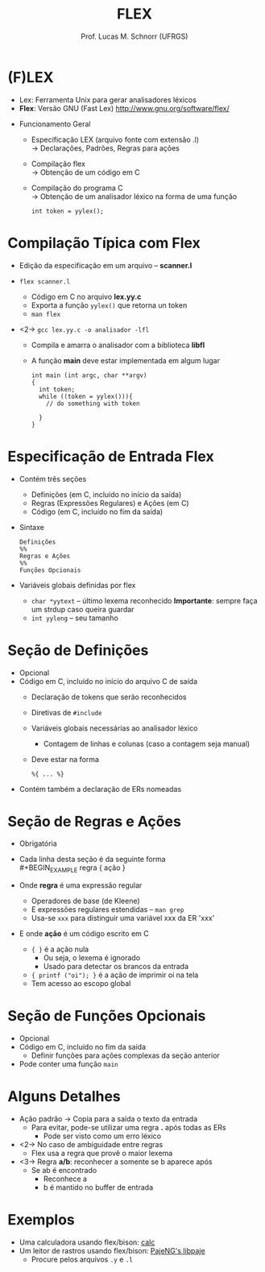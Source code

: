 # -*- coding: utf-8 -*-
# -*- mode: org -*-
#+startup: beamer overview indent
#+LANGUAGE: pt-br
#+TAGS: noexport(n)
#+EXPORT_EXCLUDE_TAGS: noexport
#+EXPORT_SELECT_TAGS: export

#+Title: FLEX
#+Author: Prof. Lucas M. Schnorr (UFRGS)
#+Date: \copyleft

#+LaTeX_CLASS: beamer
#+LaTeX_CLASS_OPTIONS: [xcolor=dvipsnames]
#+OPTIONS:   H:1 num:t toc:nil \n:nil @:t ::t |:t ^:t -:t f:t *:t <:t
#+LATEX_HEADER: \input{../org-babel.tex}

* (F)LEX
+ Lex: Ferramenta Unix para gerar analisadores léxicos
+ *Flex*: Versão GNU (Fast Lex) \linebreak
  http://www.gnu.org/software/flex/

#+Latex: \vfill

+ Funcionamento Geral
  + Especificação LEX (arquivo fonte com extensão .l) \\
    \rightarrow Declarações, Padrões, Regras para ações

  + Compilação flex \\
    \rightarrow Obtenção de um código em C

  + Compilação do programa C \\
    \rightarrow Obtenção de um analisador léxico na forma de uma função
    #+BEGIN_EXAMPLE
    int token = yylex();
    #+END_EXAMPLE

* Compilação Típica com Flex
+ Edição da especificação em um arquivo -- *scanner.l*

+ =flex scanner.l=
  + Código em C no arquivo *lex.yy.c*
  + Exporta a função =yylex()= que retorna un token
  + =man flex=
+ <2-> =gcc lex.yy.c -o analisador -lfl=
  + Compila e amarra o analisador com a biblioteca *libfl*
  + A função *main* deve estar implementada em algum lugar
    #+BEGIN_EXAMPLE
  int main (int argc, char **argv)
  {
    int token;
    while ((token = yylex())){
      // do something with token

    }
  }
  #+END_EXAMPLE

* Especificação de Entrada Flex
+ Contém três seções
  + Definições (em C, incluído no início da saída)
  + Regras (Expressões Regulares) e Ações (em C)
  + Código (em C, incluído no fim da saída)
+ Sintaxe
  #+BEGIN_SRC Flex
  Definições
  %%
  Regras e Ações
  %%
  Funções Opcionais
  #+END_SRC
+ Variáveis globais definidas por flex
  + =char *yytext= -- último lexema reconhecido \linebreak
    *Importante*: sempre faça um strdup caso queira guardar
  + =int yyleng= -- seu tamanho

* Seção de Definições
+ Opcional
+ Código em C, incluído no início do arquivo C de saída
  + Declaração de tokens que serão reconhecidos
  + Diretivas de =#include=
  + Variáveis globais necessárias ao analisador léxico
    + Contagem de linhas e colunas (caso a contagem seja manual)
  + Deve estar na forma
    #+BEGIN_EXAMPLE
     %{ ... %}
    #+END_EXAMPLE
+ Contém também a declaração de ERs nomeadas

* Seção de Regras e Ações
+ Obrigatória
+ Cada linha desta seção é da seguinte forma \\
  #+BEGIN_EXAMPLE
  regra { ação }
  #+END_EXAMPLE
+ Onde *regra* é uma expressão regular
  + Operadores de base (de Kleene)
  + E expressões regulares estendidas -- =man grep=
  + Usa-se =xxx= para distinguir uma variável xxx da ER 'xxx'
+ E onde *ação* é um código escrito em C
  + ={ }= é a ação nula
    + Ou seja, o lexema é ignorado
    + Usado para detectar os brancos da entrada
  + ={ printf ("oi"); }= é a ação de imprimir oi na tela
  + Tem acesso ao escopo global

* Seção de Funções Opcionais
+ Opcional
+ Código em C, incluído no fim da saída
  + Definir funções para ações complexas da seção anterior
+ Pode conter uma função =main=

* Alguns Detalhes
+ Ação padrão \rightarrow Copia para a saída o texto da entrada
  + Para evitar, pode-se utilizar uma regra *.* após todas as ERs
    + Pode ser visto como um erro léxico
+ <2-> No caso de ambiguidade entre regras
  + Flex usa a regra que provê o maior lexema
+ <3-> Regra *a/b*: reconhecer a somente se b aparece após
  + Se ab é encontrado
    + Reconhece a
    + b é mantido no buffer de entrada

* Exemplos
- Uma calculadora usando flex/bison: [[https://bitbucket.org/schnorr/calc][calc]]
- Um leitor de rastros usando flex/bison: [[https://github.com/schnorr/pajeng/tree/master/src/libpaje][PajeNG's libpaje]]
  - Procure pelos arquivos =.y= e =.l=
